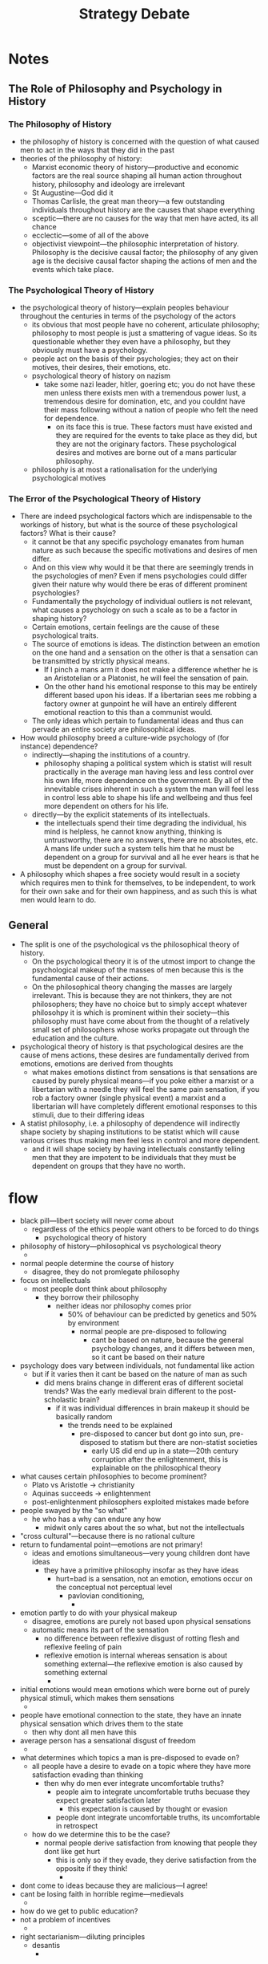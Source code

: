#+title: Strategy Debate

* Notes
** The Role of Philosophy and Psychology in History
*** The Philosophy of History
+ the philosophy of history is concerned with the question of what caused men to act in the ways that they did in the past
+ theories of the philosophy of history:
  + Marxist economic theory of history---productive and economic factors are the real source shaping all human action throughout history, philosophy and ideology are irrelevant
  + St Augustine---God did it
  + Thomas Carlisle, the great man theory---a few outstanding individuals throughout history are the causes that shape everything
  + sceptic---there are no causes for the way that men have acted, its all chance
  + ecclectic---some of all of the above
  + objectivist viewpoint---the philosophic interpretation of history. Philosophy is the decisive causal factor; the philosophy of any given age is the decisive causal factor shaping the actions of men and the events which take place.
*** The Psychological Theory of History
+ the psychological theory of history---explain peoples behaviour throughout the centuries in terms of the psychology of the actors
  + its obvious that most people have no coherent, articulate philosophy; philosophy to most people is just a smattering of vague ideas. So its questionable whether they even have a philosophy, but they obviously must have a psychology.
  + people act on the basis of their psychologies; they act on their motives, their desires, their emotions, etc.
  + psychological theory of history on nazism
    + take some nazi leader, hitler, goering etc; you do not have these men unless there exists men with a tremendous power lust, a tremendous desire for domination, etc, and you couldnt have their mass following without a nation of people who felt the need for dependence.
      + on its face this is true. These factors must have existed and they are required for the events to take place as they did, but they are not the originary factors. These psychological desires and motives are borne out of a mans particular philosophy.
  + philosophy is at most a rationalisation for the underlying psychological motives
*** The Error of the Psychological Theory of History
+ There are indeed psychological factors which are indispensable to the workings of history, but what is the source of these psychological factors? What is their cause?
  + it cannot be that any specific psychology emanates from human nature as such because the specific motivations and desires of men differ.
  + And on this view why would it be that there are seemingly trends in the psychologies of men? Even if mens psychologies could differ given their nature why would there be eras of different prominent psychologies?
  + Fundamentally the psychology of individual outliers is not relevant, what causes a psychology on such a scale as to be a factor in shaping history?
  + Certain emotions, certain feelings are the cause of these psychological traits.
  + The source of emotions is ideas. The distinction between an emotion on the one hand and a sensation on the other is that a sensation can be transmitted by strictly physical means.
    + If I pinch a mans arm it does not make a difference whether he is an Aristotelian or a Platonist, he will feel the sensation of pain.
    + On the other hand his emotional response to this may be entirely different based upon his ideas. If a libertarian sees me robbing a factory owner at gunpoint he will have an entirely different emotional reaction to this than a communist would.
  + The only ideas which pertain to fundamental ideas and thus can pervade an entire society are philosophical ideas.
+ How would philosophy breed a culture-wide psychology of (for instance) dependence?
  + indirectly---shaping the institutions of a country.
    + philosophy shaping a political system which is statist will result practically in the average man having less and less control over his own life, more dependence on the government. By all of the innevitable crises inherent in such a system the man will feel less in control less able to shape his life and wellbeing and thus feel more dependent on others for his life.
  + directly---by the explicit statements of its intellectuals.
    + the intellectuals spend their time degrading the individual, his mind is helpless, he cannot know anything, thinking is untrustworthy, there are no answers, there are no absolutes, etc. A mans life under such a system tells him that he must be dependent on a group for survival and all he ever hears is that he must be dependent on a group for survival.
+ A philosophy which shapes a free society would result in a society which requires men to think for themselves, to be independent, to work for their own sake and for their own happiness, and as such this is what men would learn to do.
** General
+ The split is one of the psychological vs the philosophical theory of history.
  + On the psychological theory it is of the utmost import to change the psychological makeup of the masses of men because this is the fundamental cause of their actions.
  + On the philosophical theory changing the masses are largely irrelevant. This is because they are not thinkers, they are not philosophers; they have no choice but to simply accept whatever philosohpy it is which is prominent within their society---this philosophy must have come about from the thought of a relatively small set of philosophers whose works propagate out through the education and the culture.
+ psychological theory of history is that psychological desires are the cause of mens actions, these desires are fundamentally derived from emotions, emotions are derived from thoughts
  + what makes emotions distinct from sensations is that sensations are caused by purely physical means---if you poke either a marxist or a libertarian with a needle they will feel the same pain sensation, if you rob a factory owner (single physical event) a marxist and a libertarian will have completely different emotional responses to this stimuli, due to their differing ideas
+ A statist philosophy, i.e. a philosophy of dependence will indirectly shape society by shaping institutions to be statist which will cause various crises thus making men feel less in control and more dependent.
  + and it will shape society by having intellectuals constantly telling men that they are impotent to be individuals that they must be dependent on groups that they have no worth.
* flow
+ black pill---libert society will never come about
  + regardless of the ethics people want others to be forced to do things
    + psychological theory of history
+ philosophy of history---philosophical vs psychological theory
  +
+ normal people determine the course of history
  + disagree, they do not promlegate philosophy
+ focus on intellectuals
  + most people dont think about philosophy
    + they borrow their philosophy
      + neither ideas nor philosophy comes prior
        + 50% of behaviour can be predicted by genetics and 50% by environment
          + normal people are pre-disposed to following
            + cant be based on nature, because the general psychology changes, and it differs between men, so it cant be based on their nature
+ psychology does vary between individuals, not fundamental like action
  + but if it varies then it cant be based on the nature of man as such
    + did mens brains change in different eras of different societal trends? Was the early medieval brain different to the post-scholastic brain?
      + if it was individual differences in brain makeup it should be basically random
        + the trends need to be explained
          + pre-disposed to cancer but dont go into sun, pre-disposed to statism but there are non-statist societies
            + early US did end up in a state---20th century corruption after the enlightenment, this is explainable on the philosophical theory
+ what causes certain philosophies to become prominent?
  + Plato vs Aristotle -> christianity
  + Aquinas succeeds -> enlightenment
  + post-enlightenment philosophers exploited mistakes made before
+ people swayed by the "so what"
  + he who has a why can endure any how
    + midwit only cares about the so what, but not the intellectuals
+ "cross cultural"---because there is no rational culture
+ return to fundamental point---emotions are not primary!
  + ideas and emotions simultaneous---very young children dont have ideas
    + they have a primitive philosophy insofar as they have ideas
      + hurt=bad is a sensation, not an emotion, emotions occur on the conceptual not perceptual level
        + pavlovian conditioning,
          +
+ emotion partly to do with your physical makeup
  + disagree, emotions are purely not based upon physical sensations
  + automatic means its part of the sensation
    + no difference between reflexive disgust of rotting flesh and reflexive feeling of pain
    + reflexive emotion is internal whereas sensation is about something external---the reflexive emotion is also caused by something external
      +
+ initial emotions would mean emotions which were borne out of purely physical stimuli, which makes them sensations
  +
+ people have emotional connection to the state, they have an innate physical sensation which drives them to the state
  + then why dont all men have this
+ average person has a sensational disgust of freedom
  +
+ what determines which topics a man is pre-disposed to evade on?
  + all people have a desire to evade on a topic where they have more satisfaction evading than thinking
    + then why do men ever integrate uncomfortable truths?
      + people aim to integrate uncomfortable truths becuase they expect greater satisfaction later
        + this expectation is caused by thought or evasion
      + people dont integrate uncomfortable truths, its uncomfortable in retrospect
  + how do we determine this to be the case?
    + normal people derive satisfaction from knowing that people they dont like get hurt
      + this is only so if they evade, they derive satisfaction from the opposite if they think!
        +
+ dont come to ideas because they are malicious---I agree!
+ cant be losing faith in horrible regime---medievals
  +
+ how do we get to public education?
+ not a problem of incentives
  +
+ right sectarianism---diluting principles
  + desantis
    +
